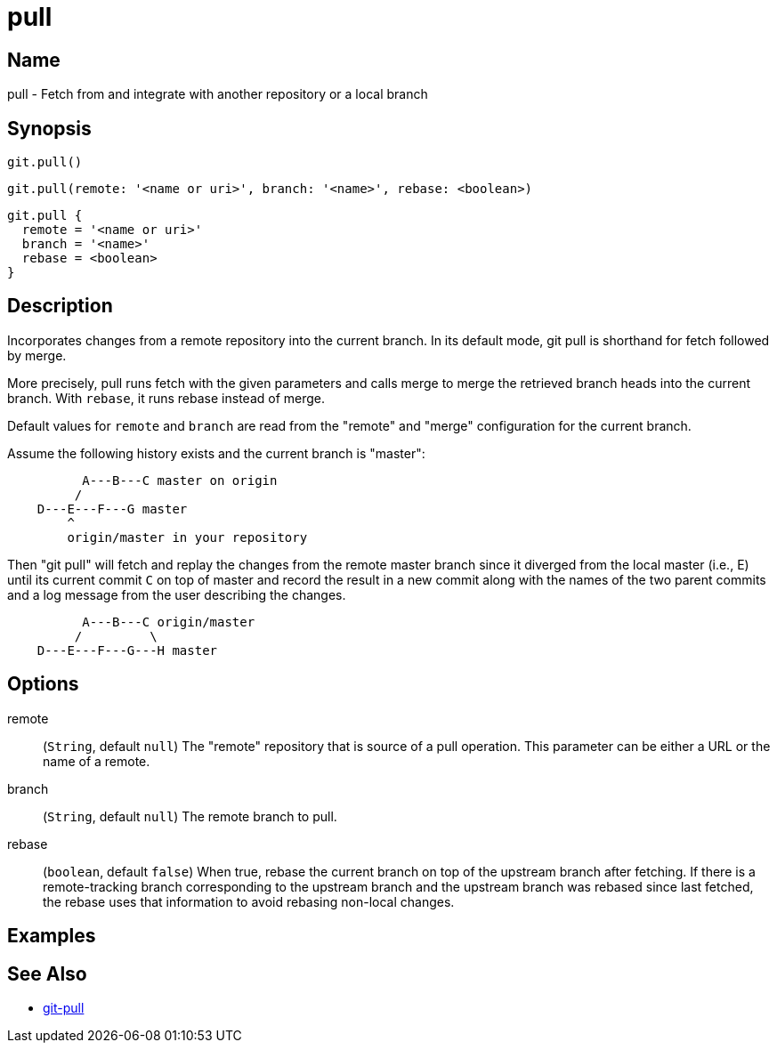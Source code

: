 = pull

== Name

pull - Fetch from and integrate with another repository or a local branch

== Synopsis

[source, groovy]
----
git.pull()
----

[source, groovy]
----
git.pull(remote: '<name or uri>', branch: '<name>', rebase: <boolean>)
----

[source, groovy]
----
git.pull {
  remote = '<name or uri>'
  branch = '<name>'
  rebase = <boolean>
}
----

== Description

Incorporates changes from a remote repository into the current branch. In its default mode, git pull is shorthand for fetch followed by merge.

More precisely, pull runs fetch with the given parameters and calls merge to merge the retrieved branch heads into the current branch. With `rebase`, it runs rebase instead of merge.

Default values for `remote` and `branch` are read from the "remote" and "merge" configuration for the current branch.

Assume the following history exists and the current branch is "master":

----
	  A---B---C master on origin
	 /
    D---E---F---G master
	^
	origin/master in your repository
----

Then "git pull" will fetch and replay the changes from the remote master branch since it diverged from the local master (i.e., E) until its current commit `C` on top of master and record the result in a new commit along with the names of the two parent commits and a log message from the user describing the changes.

----
	  A---B---C origin/master
	 /         \
    D---E---F---G---H master
----

== Options

remote:: (`String`, default `null`) The "remote" repository that is source of a pull operation. This parameter can be either a URL or the name of a remote.
branch:: (`String`, default `null`) The remote branch to pull.
rebase:: (`boolean`, default `false`) When true, rebase the current branch on top of the upstream branch after fetching. If there is a remote-tracking branch corresponding to the upstream branch and the upstream branch was rebased since last fetched, the rebase uses that information to avoid rebasing non-local changes.

== Examples

== See Also

- link:https://git-scm.com/docs/git-pull[git-pull]
